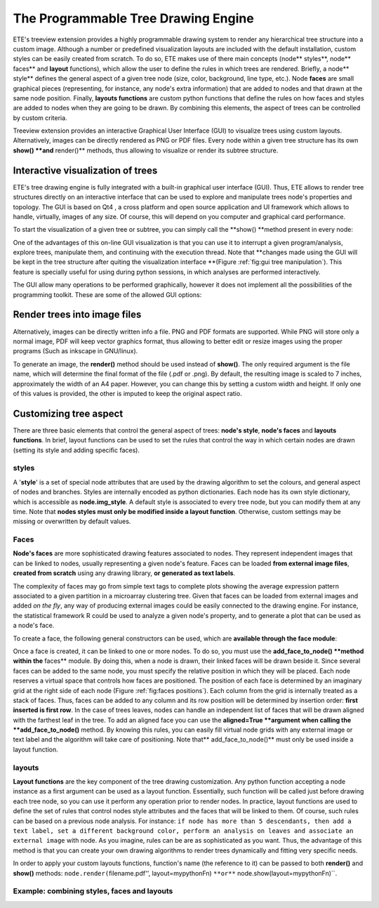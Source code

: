 ************************************
The Programmable Tree Drawing Engine
************************************

ETE's treeview extension provides a highly programmable drawing system to render
any hierarchical tree structure into a custom image. Although a number or
predefined visualization layouts are included with the default installation,
custom styles can be easily created from scratch. To do so, ETE makes use of
there main concepts (node** styles**, node** faces** and **layout** functions),
which allow the user to define the rules in which trees are rendered. Briefly, a
node** style** defines the general aspect of a given tree node (size, color,
background, line type, etc.). Node **faces** are small graphical pieces
(representing, for instance, any node's extra information) that are added to
nodes and that drawn at the same node position. Finally, **layouts functions**
are custom python functions that define the rules on how faces and styles are
added to nodes when they are going to be drawn. By combining this elements, the
aspect of trees can be controlled by custom criteria.

Treeview extension provides an interactive Graphical User Interface (GUI) to
visualize trees using custom layouts. Alternatively, images can be directly
rendered as PNG or PDF files. Every node within a given tree structure has its
own **show() **and** render()** methods, thus allowing to visualize or render
its subtree structure.


Interactive visualization of trees
==================================

ETE's tree drawing engine is fully integrated with a built-in graphical user
interface (GUI). Thus, ETE allows to render tree structures directly on an
interactive interface that can be used to explore and manipulate trees node's
properties and topology. The GUI is based on Qt4 , a cross platform and open
source application and UI framework which allows to handle, virtually, images of
any size. Of course, this will depend on you computer and graphical card
performance.

To start the visualization of a given tree or subtree, you can simply call the
**show() **method present in every node:

One of the advantages of this on-line GUI visualization is that you can use it
to interrupt a given program/analysis, explore trees, manipulate them, and
continuing with the execution thread. Note that **changes made using the GUI
will be kept in the tree structure after quiting the visualization interface
**(Figure :ref:`fig:gui tree manipulation`). This feature is specially useful
for using during python sessions, in which analyses are performed interactively.

The GUI allow many operations to be performed graphically, however it does not
implement all the possibilities of the programming toolkit. These are some of
the allowed GUI options:


Render trees into image files
=============================

Alternatively, images can be directly written info a file. PNG and PDF formats
are supported. While PNG will store only a normal image, PDF will keep vector
graphics format, thus allowing to better edit or resize images using the proper
programs (Such as inkscape in GNU/linux).

To generate an image, the **render()** method should be used instead of
**show()**. The only required argument is the file name, which will determine
the final format of the file (.pdf or .png). By default, the resulting image is
scaled to 7 inches, approximately the width of an A4 paper. However, you can
change this by setting a custom width and height. If only one of this values is
provided, the other is imputed to keep the original aspect ratio.


Customizing tree aspect
=======================

There are three basic elements that control the general aspect of trees:
**node's style**, **node's faces** and **layouts functions**. In brief, layout
functions can be used to set the rules that control the way in which certain
nodes are drawn (setting its style and adding specific faces).


styles
------

A '**style**' is a set of special node attributes that are used by the drawing
algorithm to set the colours, and general aspect of nodes and branches. Styles
are internally encoded as python dictionaries. Each node has its own style
dictionary, which is accessible as **node.img_style**. A default style is
associated to every tree node, but you can modify them at any time. Note that
**nodes styles must only be modified inside a layout function**. Otherwise,
custom settings may be missing or overwritten by default values.


Faces
-----

**Node's faces** are more sophisticated drawing features associated to nodes.
They represent independent images that can be linked to nodes, usually
representing a given node's feature. Faces can be loaded **from external image
files**, **created from scratch** using any drawing library, **or generated as
text labels**.

The complexity of faces may go from simple text tags to complete plots showing
the average expression pattern associated to a given partition in a microarray
clustering tree. Given that faces can be loaded from external images and added
*on the fly*, any way of producing external images could be easily connected to
the drawing engine. For instance, the statistical framework R could be used to
analyze a given node's property, and to generate a plot that can be used as a
node's face.

To create a face, the following general constructors can be used, which are
**available through the face module**:

.. % 

Once a face is created, it can be linked to one or more nodes. To do so, you
must use the **add_face_to_node() **method within the** faces** module. By doing
this, when a node is drawn, their linked faces will be drawn beside it. Since
several faces can be added to the same node, you must specify the relative
position in which they will be placed. Each node reserves a virtual space that
controls how faces are positioned. The position of each face is determined by an
imaginary grid at the right side of each node (Figure :ref:`fig:faces
positions`). Each column from the grid is internally treated as a stack of
faces. Thus, faces can be added to any column and its row position will be
determined by insertion order: **first inserted is first row**. In the case of
trees leaves, nodes can handle an independent list of faces that will be drawn
aligned with the farthest leaf in the tree. To add an aligned face you can use
the **aligned=True **argument** **when calling the **add_face_to_node()**
method. By knowing this rules, you can easily fill virtual node grids with any
external image or text label and the algorithm will take care of positioning.
Note that** add_face_to_node()** must only be used inside a layout function.

.. % 


layouts
-------

**Layout functions** are the key component of the tree drawing customization.
Any python function accepting a node instance as a first argument can be used as
a layout function. Essentially, such function will be called just before drawing
each tree node, so you can use it perform any operation prior to render nodes.
In practice, layout functions are used to define the set of rules that control
nodes style attributes and the faces that will be linked to them. Of course,
such rules can be based on a previous node analysis. For instance: ``if node has
more than 5 descendants, then add a text label, set a different background
color, perform an analysis on leaves and associate an external image`` with
node. As you imagine, rules can be are as sophisticated as you want. Thus, the
advantage of this method is that you can create your own drawing algorithms to
render trees dynamically and fitting very specific needs.

In order to apply your custom layouts functions, function's name (the reference
to it) can be passed to both **render()** and **show()** methods:
``node.render(``\ filename.pdf'', layout=mypythonFn) ``**or**``
node.show(layout=mypythonFn)``.


Example: combining styles, faces and layouts
--------------------------------------------
